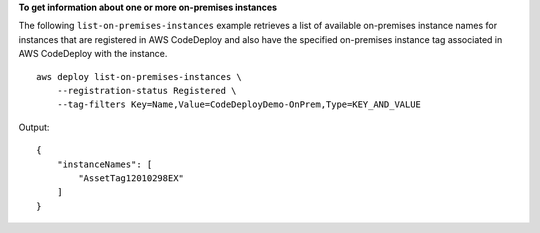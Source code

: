 **To get information about one or more on-premises instances**

The following ``list-on-premises-instances`` example retrieves a list of available on-premises instance names for instances that are registered in AWS CodeDeploy and also have the specified on-premises instance tag associated in AWS CodeDeploy with the instance. ::

    aws deploy list-on-premises-instances \
        --registration-status Registered \
        --tag-filters Key=Name,Value=CodeDeployDemo-OnPrem,Type=KEY_AND_VALUE

Output::

    {
        "instanceNames": [
            "AssetTag12010298EX"
        ]
    }
